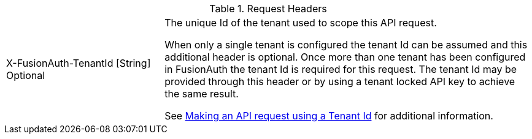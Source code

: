 [cols="3a,7a"]
[.api]
.Request Headers
|===
|[field]#X-FusionAuth-TenantId# [type]#[String]# [optional]#Optional#
|The unique Id of the tenant used to scope this API request.

When only a single tenant is configured the tenant Id can be assumed and this additional header is optional. Once more than one tenant has been configured in FusionAuth the tenant Id is required for this request. The tenant Id may be provided through this header or by using a tenant locked API key to achieve the same result.

See link:/docs/v1/tech/apis/authentication#making-an-api-request-using-a-tenant-id[Making an API request using a Tenant Id] for additional information.
|===